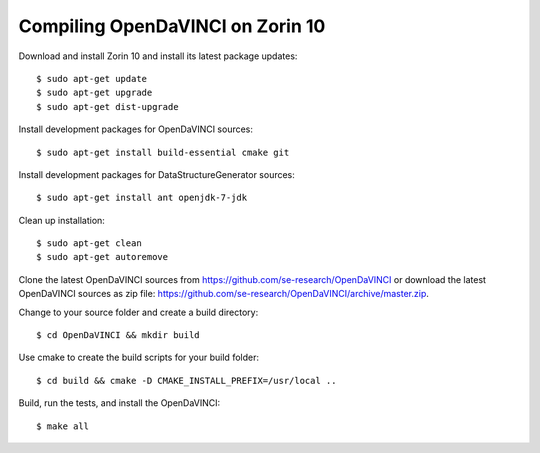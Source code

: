 Compiling OpenDaVINCI on Zorin 10
---------------------------------

Download and install Zorin 10 and install its latest package updates::

    $ sudo apt-get update
    $ sudo apt-get upgrade
    $ sudo apt-get dist-upgrade

Install development packages for OpenDaVINCI sources::

    $ sudo apt-get install build-essential cmake git

.. Install development packages for hesperia sources::

    $ sudo apt-get install libcv-dev libhighgui-dev freeglut3 libqt4-dev libqwt5-qt4-dev libqwt5-qt4 libqt4-opengl-dev freeglut3-dev qt4-dev-tools libboost-dev libopencv-photo-dev libopencv-contrib-dev

.. Install development packages for host-tools sources::

    $ sudo apt-get install libusb-dev

Install development packages for DataStructureGenerator sources::

    $ sudo apt-get install ant openjdk-7-jdk

Clean up installation::

    $ sudo apt-get clean
    $ sudo apt-get autoremove

Clone the latest OpenDaVINCI sources from https://github.com/se-research/OpenDaVINCI or download
the latest OpenDaVINCI sources as zip file: https://github.com/se-research/OpenDaVINCI/archive/master.zip.

Change to your source folder and create a build directory::

    $ cd OpenDaVINCI && mkdir build

Use cmake to create the build scripts for your build folder::

    $ cd build && cmake -D CMAKE_INSTALL_PREFIX=/usr/local ..

Build, run the tests, and install the OpenDaVINCI::

    $ make all

